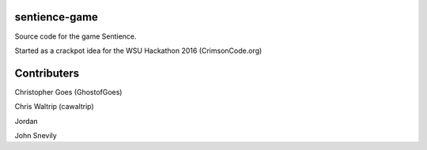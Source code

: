 ============
sentience-game
============

Source code for the game Sentience.


Started as a crackpot idea for the WSU Hackathon 2016 (CrimsonCode.org)

=============
Contributers
=============

Christopher Goes (GhostofGoes)

Chris Waltrip (cawaltrip)

Jordan

John Snevily

